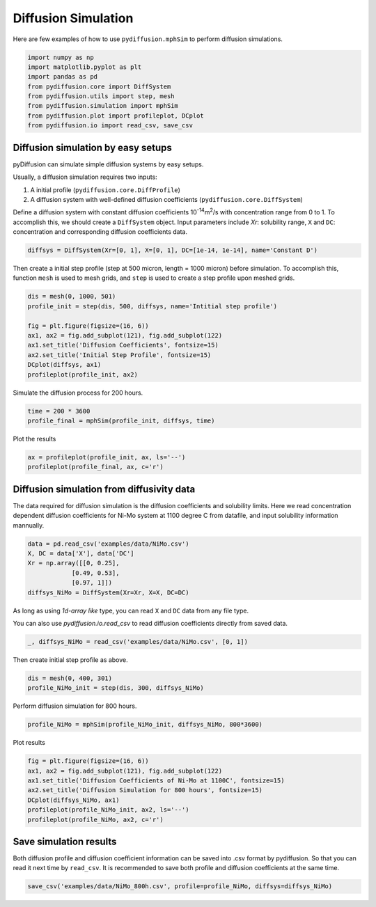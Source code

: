 ====================
Diffusion Simulation
====================

Here are few examples of how to use ``pydiffusion.mphSim`` to perform diffusion simulations.

.. code-block:: python

    import numpy as np
    import matplotlib.pyplot as plt
    import pandas as pd
    from pydiffusion.core import DiffSystem
    from pydiffusion.utils import step, mesh
    from pydiffusion.simulation import mphSim
    from pydiffusion.plot import profileplot, DCplot
    from pydiffusion.io import read_csv, save_csv

Diffusion simulation by easy setups
-----------------------------------

pyDiffusion can simulate simple diffusion systems by easy setups.

Usually, a diffusion simulation requires two inputs:

1. A initial profile (``pydiffusion.core.DiffProfile``)
2. A diffusion system with well-defined diffusion coefficients (``pydiffusion.core.DiffSystem``)

Define a diffusion system with constant diffusion coefficients 10\ :sup:`-14`\ m\ :sup:`2`\/s with concentration range from 0 to 1. To accomplish this, we should create a ``DiffSystem`` object. Input parameters include `Xr`: solubility range, ``X`` and ``DC``: concentration and corresponding diffusion coefficients data.

.. code-block:: python

    diffsys = DiffSystem(Xr=[0, 1], X=[0, 1], DC=[1e-14, 1e-14], name='Constant D')

Then create a initial step profile (step at 500 micron, length = 1000 micron) before simulation. To accomplish this, function ``mesh`` is used to mesh grids, and ``step`` is used to create a step profile upon meshed grids.

.. code-block:: python

    dis = mesh(0, 1000, 501)
    profile_init = step(dis, 500, diffsys, name='Intitial step profile')

    fig = plt.figure(figsize=(16, 6))
    ax1, ax2 = fig.add_subplot(121), fig.add_subplot(122)
    ax1.set_title('Diffusion Coefficients', fontsize=15)
    ax2.set_title('Initial Step Profile', fontsize=15)
    DCplot(diffsys, ax1)
    profileplot(profile_init, ax2)

.. image:: https://github.com/zhangqi-chen/pyDiffusion/blob/master/docs/examples/DiffusionSimulation_files/DiffusionSimulation_1.png

Simulate the diffusion process for 200 hours.

.. code-block:: python

    time = 200 * 3600
    profile_final = mphSim(profile_init, diffsys, time)

Plot the results

.. code-block:: python

    ax = profileplot(profile_init, ax, ls='--')
    profileplot(profile_final, ax, c='r')

.. image:: https://github.com/zhangqi-chen/pyDiffusion/blob/master/docs/examples/DiffusionSimulation_files/DiffusionSimulation_2.png

Diffusion simulation from diffusivity data
------------------------------------------

The data required for diffusion simulation is the diffusion coefficients and solubility limits. Here we read concentration dependent diffusion coefficients for Ni-Mo system at 1100 degree C from datafile, and input solubility information mannually.

.. code-block:: python

    data = pd.read_csv('examples/data/NiMo.csv')
    X, DC = data['X'], data['DC']
    Xr = np.array([[0, 0.25],
                [0.49, 0.53],
                [0.97, 1]])
    diffsys_NiMo = DiffSystem(Xr=Xr, X=X, DC=DC)

As long as using `1d-array like` type, you can read ``X`` and ``DC`` data from any file type.

You can also use `pydiffusion.io.read_csv` to read diffusion coefficients directly from saved data.

.. code-block:: python

    _, diffsys_NiMo = read_csv('examples/data/NiMo.csv', [0, 1])

Then create initial step profile as above.

.. code-block:: python

    dis = mesh(0, 400, 301)
    profile_NiMo_init = step(dis, 300, diffsys_NiMo)

Perform diffusion simulation for 800 hours.

.. code-block:: python

    profile_NiMo = mphSim(profile_NiMo_init, diffsys_NiMo, 800*3600)

Plot results

.. code-block:: python

    fig = plt.figure(figsize=(16, 6))
    ax1, ax2 = fig.add_subplot(121), fig.add_subplot(122)
    ax1.set_title('Diffusion Coefficients of Ni-Mo at 1100C', fontsize=15)
    ax2.set_title('Diffusion Simulation for 800 hours', fontsize=15)
    DCplot(diffsys_NiMo, ax1)
    profileplot(profile_NiMo_init, ax2, ls='--')
    profileplot(profile_NiMo, ax2, c='r')

.. image:: https://github.com/zhangqi-chen/pyDiffusion/blob/master/docs/examples/DiffusionSimulation_files/DiffusionSimulation_3.png

Save simulation results
-----------------------

Both diffusion profile and diffusion coefficient information can be saved into .csv format by pydiffusion. So that you can read it next time by ``read_csv``. It is recommended to save both profile and diffusion coefficients at the same time.

.. code-block:: python

    save_csv('examples/data/NiMo_800h.csv', profile=profile_NiMo, diffsys=diffsys_NiMo)
